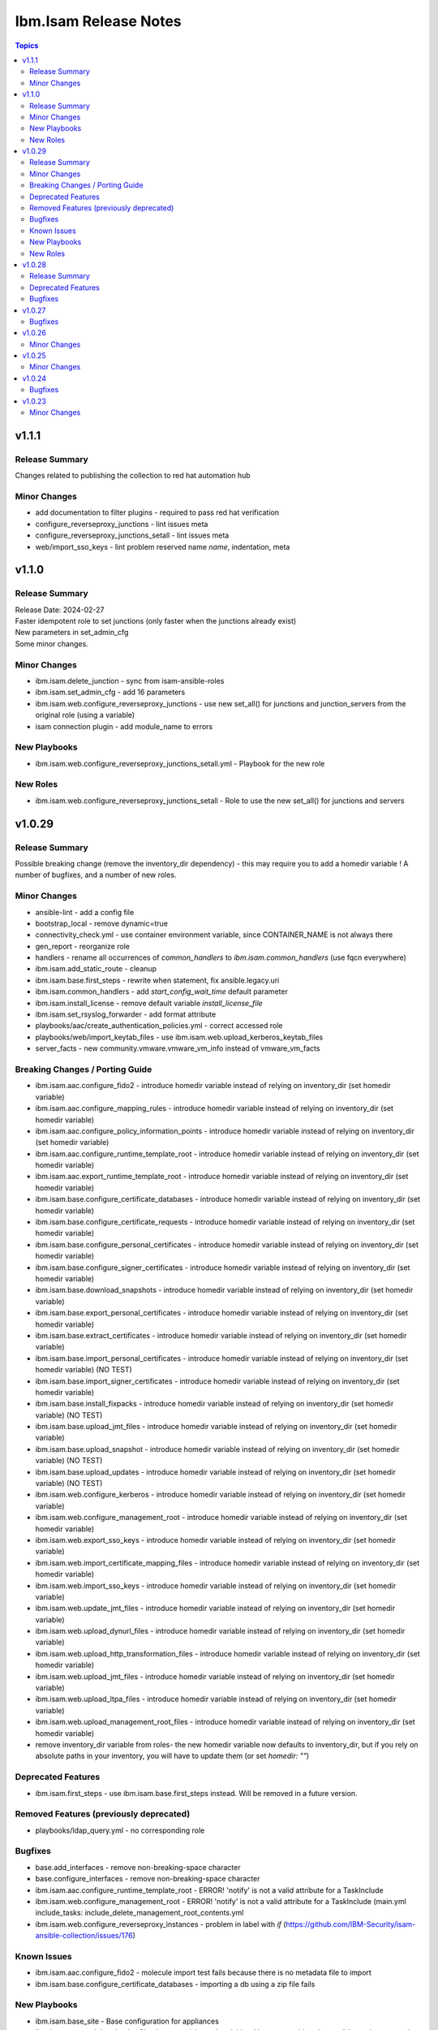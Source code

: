 ======================
Ibm.Isam Release Notes
======================

.. contents:: Topics

v1.1.1
======

Release Summary
---------------

Changes related to publishing the collection to red hat automation hub

Minor Changes
-------------

- add documentation to filter plugins - required to pass red hat verification
- configure_reverseproxy_junctions - lint issues meta
- configure_reverseproxy_junctions_setall - lint issues meta
- web/import_sso_keys - lint problem reserved name `name`, indentation, meta

v1.1.0
======

Release Summary
---------------

| Release Date: 2024-02-27
| Faster idempotent role to set junctions (only faster when the junctions already exist)
| New parameters in set_admin_cfg
| Some minor changes.

Minor Changes
-------------

- ibm.isam.delete_junction - sync from isam-ansible-roles
- ibm.isam.set_admin_cfg - add 16 parameters
- ibm.isam.web.configure_reverseproxy_junctions - use new set_all() for junctions and junction_servers from the original role (using a variable)
- isam connection plugin - add module_name to errors

New Playbooks
-------------

- ibm.isam.web.configure_reverseproxy_junctions_setall.yml - Playbook for the new role

New Roles
---------

- ibm.isam.web.configure_reverseproxy_junctions_setall - Role to use the new set_all() for junctions and servers

v1.0.29
=======

Release Summary
---------------

Possible breaking change (remove the inventory_dir dependency) - this may require you to add a homedir variable !
A number of bugfixes, and a number of new roles.

Minor Changes
-------------

- ansible-lint - add a config file
- bootstrap_local - remove dynamic=true
- connectivity_check.yml - use container environment variable, since CONTAINER_NAME is not always there
- gen_report - reorganize role
- handlers - rename all occurrences of `common_handlers` to `ibm.isam.common_handlers` (use fqcn everywhere)
- ibm.isam.add_static_route - cleanup
- ibm.isam.base.first_steps - rewrite when statement, fix ansible.legacy.uri
- ibm.isam.common_handlers - add `start_config_wait_time` default parameter
- ibm.isam.install_license - remove default variable `install_license_file`
- ibm.isam.set_rsyslog_forwarder - add format attribute
- playbooks/aac/create_authentication_policies.yml - correct accessed role
- playbooks/web/import_keytab_files - use ibm.isam.web.upload_kerberos_keytab_files
- server_facts - new community.vmware.vmware_vm_info instead of vmware_vm_facts

Breaking Changes / Porting Guide
--------------------------------

- ibm.isam.aac.configure_fido2 - introduce homedir variable instead of relying on inventory_dir (set homedir variable)
- ibm.isam.aac.configure_mapping_rules - introduce homedir variable instead of relying on inventory_dir (set homedir variable)
- ibm.isam.aac.configure_policy_information_points - introduce homedir variable instead of relying on inventory_dir (set homedir variable)
- ibm.isam.aac.configure_runtime_template_root - introduce homedir variable instead of relying on inventory_dir (set homedir variable)
- ibm.isam.aac.export_runtime_template_root - introduce homedir variable instead of relying on inventory_dir (set homedir variable)
- ibm.isam.base.configure_certificate_databases - introduce homedir variable instead of relying on inventory_dir (set homedir variable)
- ibm.isam.base.configure_certificate_requests - introduce homedir variable instead of relying on inventory_dir (set homedir variable)
- ibm.isam.base.configure_personal_certificates - introduce homedir variable instead of relying on inventory_dir (set homedir variable)
- ibm.isam.base.configure_signer_certificates - introduce homedir variable instead of relying on inventory_dir (set homedir variable)
- ibm.isam.base.download_snapshots - introduce homedir variable instead of relying on inventory_dir (set homedir variable)
- ibm.isam.base.export_personal_certificates - introduce homedir variable instead of relying on inventory_dir (set homedir variable)
- ibm.isam.base.extract_certificates - introduce homedir variable instead of relying on inventory_dir (set homedir variable)
- ibm.isam.base.import_personal_certificates - introduce homedir variable instead of relying on inventory_dir (set homedir variable) (NO TEST)
- ibm.isam.base.import_signer_certificates - introduce homedir variable instead of relying on inventory_dir (set homedir variable)
- ibm.isam.base.install_fixpacks - introduce homedir variable instead of relying on inventory_dir (set homedir variable) (NO TEST)
- ibm.isam.base.upload_jmt_files - introduce homedir variable instead of relying on inventory_dir (set homedir variable)
- ibm.isam.base.upload_snapshot - introduce homedir variable instead of relying on inventory_dir (set homedir variable) (NO TEST)
- ibm.isam.base.upload_updates - introduce homedir variable instead of relying on inventory_dir (set homedir variable) (NO TEST)
- ibm.isam.web.configure_kerberos - introduce homedir variable instead of relying on inventory_dir (set homedir variable)
- ibm.isam.web.configure_management_root - introduce homedir variable instead of relying on inventory_dir (set homedir variable)
- ibm.isam.web.export_sso_keys - introduce homedir variable instead of relying on inventory_dir (set homedir variable)
- ibm.isam.web.import_certificate_mapping_files - introduce homedir variable instead of relying on inventory_dir (set homedir variable)
- ibm.isam.web.import_sso_keys - introduce homedir variable instead of relying on inventory_dir (set homedir variable)
- ibm.isam.web.update_jmt_files - introduce homedir variable instead of relying on inventory_dir (set homedir variable)
- ibm.isam.web.upload_dynurl_files - introduce homedir variable instead of relying on inventory_dir (set homedir variable)
- ibm.isam.web.upload_http_transformation_files - introduce homedir variable instead of relying on inventory_dir (set homedir variable)
- ibm.isam.web.upload_jmt_files - introduce homedir variable instead of relying on inventory_dir (set homedir variable)
- ibm.isam.web.upload_ltpa_files - introduce homedir variable instead of relying on inventory_dir (set homedir variable)
- ibm.isam.web.upload_management_root_files - introduce homedir variable instead of relying on inventory_dir (set homedir variable)
- remove inventory_dir variable from roles- the new homedir variable now defaults to inventory_dir, but if you rely on absolute paths in your inventory, you will have to update them (or set `homedir: ""`)

Deprecated Features
-------------------

- ibm.isam.first_steps - use ibm.isam.base.first_steps instead.  Will be removed in a future version.

Removed Features (previously deprecated)
----------------------------------------

- playbooks/ldap_query.yml - no corresponding role

Bugfixes
--------

- base.add_interfaces - remove non-breaking-space character
- base.configure_interfaces - remove non-breaking-space character
- ibm.isam.aac.configure_runtime_template_root - ERROR! 'notify' is not a valid attribute for a TaskInclude
- ibm.isam.web.configure_management_root - ERROR! 'notify' is not a valid attribute for a TaskInclude (main.yml include_tasks: include_delete_management_root_contents.yml
- ibm.isam.web.configure_reverseproxy_instances - problem in label with `if` (https://github.com/IBM-Security/isam-ansible-collection/issues/176)

Known Issues
------------

- ibm.isam.aac.configure_fido2 - molecule import test fails because there is no metadata file to import
- ibm.isam.base.configure_certificate_databases - importing a db using a zip file fails

New Playbooks
-------------

- ibm.isam.base_site - Base configuration for appliances
- ibm.isam.connectivity_check - Check connectivity and variables.  You can run this using ansible-navigator or using ansible-playbook.

New Roles
---------

- ibm.isam.base.delete_application_logs - role to delete application logs
- ibm.isam.base.execute_cli - role to execute cli commands
- ibm.isam.base.set_management_authorization - enable management authorization
- ibm.isam.base.set_management_ssl_cert - new role to set the management ssl certificate
- ibm.isam.config_snmp_monitoring_v3 - Role to configure v3 snmp monitoring
- ibm.isam.get_memory_statistics - role to generate memory statistics

v1.0.28
=======

Release Summary
---------------

Bugfixes and an attempt at improving the quality (passing ansible-test sanity)

Deprecated Features
-------------------

- include action - is deprecated in favor of ``include_tasks``, ``import_tasks`` and ``import_playbook`` (https://github.com/ansible/ansible/pull/71262).

Bugfixes
--------

- isam.py - add inventory_hostname
- roles/aac/configure_runtime_template_root/tasks/include_sync_runtime_template_root.yml - incorrect merging of list

v1.0.27
=======

Bugfixes
--------

- plugins_connection_isam - added self._sub_plugin in _init_ to fix noneType error.

v1.0.26
=======

Minor Changes
-------------

- redis_configuration - role and playbook to configure Redis on WebSEAL.

v1.0.25
=======

Minor Changes
-------------

- configure_fido2 - new role and playbook

v1.0.24
=======

Bugfixes
--------

- yamllint - removed too many spaces before colon from files roles/add_oauth_definition/tasks/main.yml:27:23, roles/add_sysaccount_user/tasks/main.yml:10:15, roles/fed/create_federation_partners/tasks/main.yml:36:19

v1.0.23
=======

Minor Changes
-------------

- changelog - added new section for changelog as requested by the Red Hat team
